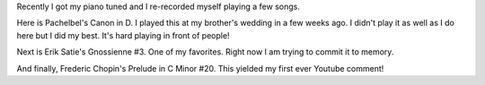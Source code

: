 .. title: Recently tuned piano
.. slug: recently-tuned-piano
.. date: 2016-11-07 12:17:03 UTC-05:00
.. tags: piano
.. category:
.. link:
.. description:
.. type: text

Recently I got my piano tuned and I re-recorded myself playing a few songs.

Here is Pachelbel's Canon in D. I played this at my brother's wedding in a few weeks ago. I didn't play it as well as I do here but I did my best. It's hard playing in front of people!

.. youtube:: ZcTRDxM8-00

Next is Erik Satie's Gnossienne #3. One of my favorites. Right now I am trying to commit it to memory.

.. youtube:: TthYmI4p1gY

And finally, Frederic Chopin's Prelude in C Minor #20. This yielded my first ever Youtube comment!

.. youtube:: Z4ur3kDkfnk
